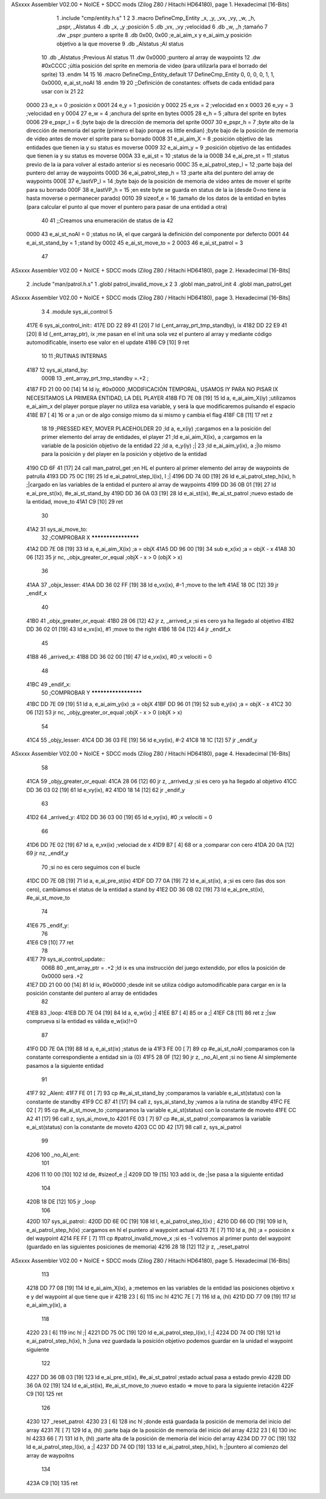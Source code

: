 ASxxxx Assembler V02.00 + NoICE + SDCC mods  (Zilog Z80 / Hitachi HD64180), page 1.
Hexadecimal [16-Bits]



                              1 .include "cmp/entity.h.s"
                              1 
                              2 
                              3 .macro DefineCmp_Entity _x, _y, _vx, _vy, _w, _h, _pspr, _AIstatus
                              4 	.db _x, _y		;posición
                              5 	.db _vx, _vy	;velocidad
                              6 	.db _w, _h		;tamaño
                              7 	.dw _pspr		;puntero a sprite
                              8 	.db 0x00, 0x00	;e_ai_aim_x y e_ai_aim_y posición objetivo a la que moverse
                              9 	.db _AIstatus	;AI status
                             10 	.db _AIstatus	;Previous AI status
                             11 	.dw 0x0000		;puntero al array de waypoints
                             12 	.dw #0xCCCC		;últia posición del sprite en memoria de video (para utilizarla para el borrado del sprite)
                             13 .endm
                             14 
                             15 
                             16 .macro DefineCmp_Entity_default
                             17 	DefineCmp_Entity 0, 0, 0, 0, 1, 1, 0x0000, e_ai_st_noAI
                             18 .endm
                             19 
                             20 ;;Definición de constantes: offsets de cada entidad para usar con ix
                             21 
                             22 
                     0000    23 e_x = 0		;posición x
                     0001    24 e_y = 1		;posición y
                     0002    25 e_vx = 2 		;velocidad en x
                     0003    26 e_vy = 3		;velocidad en y
                     0004    27 e_w = 4		;anchura del sprite en bytes
                     0005    28 e_h = 5		;altura del sprite en bytes
                     0006    29 e_pspr_l = 6	;byte bajo de la dirección de memoria del sprite
                     0007    30 e_pspr_h = 7	;byte alto de la dirección de memoria del sprite (primero el bajo porque es little endian)	;byte bajo de la posición de memoria de video antes de mover el sprite para su borrado
                     0008    31 e_ai_aim_X = 8	;posición objetivo de las entidades que tienen ia y su status es moverse
                     0009    32 e_ai_aim_y = 9	;posición objetivo de las entidades que tienen ia y su status es moverse
                     000A    33 e_ai_st = 10	;status de la ia
                     000B    34 e_ai_pre_st = 11	;status previo de la ia para volver al estado anterior si es necesario
                     000C    35 e_ai_patrol_step_l = 12	;parte baja del puntero del array de waypoints
                     000D    36 e_ai_patrol_step_h = 13	;parte alta del puntero del array de waypoints
                     000E    37 e_lastVP_l = 14	;byte bajo de la posición de memoria de video antes de mover el sprite para su borrado
                     000F    38 e_lastVP_h = 15	;en este byte se guarda en status de la ia (desde 0=no tiene ia hasta moverse o permanecer parado)
                     0010    39 sizeof_e = 16	;tamaño de los datos de la entidad en bytes (para calcular el punto al que mover el puntero para pasar de una entidad a otra)
                             40 	
                             41 ;;Creamos una enumeración de status de ia
                             42 
                     0000    43 e_ai_st_noAI = 0		;status no IA, el que cargará la definición del componente por defercto
                     0001    44 e_ai_st_stand_by = 1	;stand by
                     0002    45 e_ai_st_move_to = 2
                     0003    46 e_ai_st_patrol = 3
                             47 
ASxxxx Assembler V02.00 + NoICE + SDCC mods  (Zilog Z80 / Hitachi HD64180), page 2.
Hexadecimal [16-Bits]



                              2 .include "man/patrol.h.s"
                              1 .globl patrol_invalid_move_x 
                              2 
                              3 .globl man_patrol_init
                              4 .globl man_patrol_get
ASxxxx Assembler V02.00 + NoICE + SDCC mods  (Zilog Z80 / Hitachi HD64180), page 3.
Hexadecimal [16-Bits]



                              3 
                              4 .module sys_ai_control
                              5 
   417E                       6 sys_ai_control_init::
   417E DD 22 89 41   [20]    7 	ld (_ent_array_prt_tmp_standby), ix
   4182 DD 22 E9 41   [20]    8 	ld (_ent_array_ptr), ix 	;me pasan en el init una sola vez el puntero al array y mediante código automodificable, inserto ese valor en el update
   4186 C9            [10]    9 ret
                             10 
                             11 ;RUTINAS INTERNAS
   4187                      12 sys_ai_stand_by:
                     000B    13 			_ent_array_prt_tmp_standby =.+2	;
   4187 FD 21 00 00   [14]   14 			ld iy, #0x0000				;MODIFICACIÓN TEMPORAL, USAMOS IY PARA NO PISAR IX NECESITAMOS LA PRIMERA ENTIDAD, LA DEL PLAYER
   418B FD 7E 08      [19]   15 			ld a, e_ai_aim_X(iy)			;utilizamos e_ai_aim_x del player porque player no utiliza esa variable, y será la que modificaremos pulsando el espacio
   418E B7            [ 4]   16 			or a						;un or de algo consigo mismo da si mismo y cambia el flag
   418F C8            [11]   17 			ret z
                             18 
                             19 			;PRESSED KEY, MOVER PLACEHOLDER
                             20 			;ld a, e_x(iy)				;cargamos en a la posición del primer elemento del array de entidades, el player	
                             21 			;ld e_ai_aim_X(ix), a			;cargamos en la variable de la posición objetivo de la entidad
                             22 			;ld a, e_y(iy)				;|
                             23 			;ld e_ai_aim_y(ix), a			;|lo mismo para la posición y del player en la posición y objetivo de la entidad
   4190 CD 6F 41      [17]   24 			call man_patrol_get			;en HL el puntero al primer elemento del array de waypoints de patrulla
   4193 DD 75 0C      [19]   25 			ld e_ai_patrol_step_l(ix), l		;|
   4196 DD 74 0D      [19]   26 			ld e_ai_patrol_step_h(ix), h		;|cargado en las variables de la entidad el puntero al array de waypoints
   4199 DD 36 0B 01   [19]   27 			ld e_ai_pre_st(ix), #e_ai_st_stand_by
   419D DD 36 0A 03   [19]   28 			ld e_ai_st(ix), #e_ai_st_patrol	;nuevo estado de la entidad, move_to
   41A1 C9            [10]   29 ret
                             30 
   41A2                      31 sys_ai_move_to:
                             32 ;COMPROBAR X ********************
   41A2 DD 7E 08      [19]   33 	ld a, e_ai_aim_X(ix)			;a = objX
   41A5 DD 96 00      [19]   34 	sub e_x(ix)					;a = objX - x
   41A8 30 06         [12]   35 	jr nc, _objx_greater_or_equal		;objX - x > 0 (objX > x)
                             36 
   41AA                      37 	_objx_lesser:
   41AA DD 36 02 FF   [19]   38 		ld e_vx(ix), #-1			;move to the left
   41AE 18 0C         [12]   39 		jr _endif_x
                             40 
   41B0                      41 	_objx_greater_or_equal:
   41B0 28 06         [12]   42 		jr z, _arrived_x			;si es cero ya ha llegado al objetivo
   41B2 DD 36 02 01   [19]   43 		ld e_vx(ix), #1			;move to the right
   41B6 18 04         [12]   44 		jr _endif_x
                             45 
   41B8                      46 	_arrived_x:
   41B8 DD 36 02 00   [19]   47 		ld e_vx(ix), #0			;x velociti = 0
                             48 
   41BC                      49 	_endif_x:
                             50 ;COMPROBAR Y *********************
   41BC DD 7E 09      [19]   51 	ld a, e_ai_aim_y(ix)			;a = objX
   41BF DD 96 01      [19]   52 	sub e_y(ix)					;a = objX - x
   41C2 30 06         [12]   53 	jr nc, _objy_greater_or_equal		;objX - x > 0 (objX > x)
                             54 
   41C4                      55 	_objy_lesser:
   41C4 DD 36 03 FE   [19]   56 		ld e_vy(ix), #-2			
   41C8 18 1C         [12]   57 		jr _endif_y
ASxxxx Assembler V02.00 + NoICE + SDCC mods  (Zilog Z80 / Hitachi HD64180), page 4.
Hexadecimal [16-Bits]



                             58 
   41CA                      59 	_objy_greater_or_equal:
   41CA 28 06         [12]   60 		jr z, _arrived_y			;si es cero ya ha llegado al objetivo
   41CC DD 36 03 02   [19]   61 		ld e_vy(ix), #2			
   41D0 18 14         [12]   62 		jr _endif_y
                             63 
   41D2                      64 	_arrived_y:
   41D2 DD 36 03 00   [19]   65 		ld e_vy(ix), #0			;x velociti = 0
                             66 
   41D6 DD 7E 02      [19]   67 		ld a, e_vx(ix)			;velociad de x
   41D9 B7            [ 4]   68 		or a					;comparar con cero
   41DA 20 0A         [12]   69 		jr nz, _endif_y	
                             70 				;si no es cero seguimos con el bucle
   41DC DD 7E 0B      [19]   71 		ld a, e_ai_pre_st(ix)
   41DF DD 77 0A      [19]   72 		ld e_ai_st(ix), a ;si es cero (las dos son cero), cambiamos el status de la entidad a stand by
   41E2 DD 36 0B 02   [19]   73 		ld e_ai_pre_st(ix), #e_ai_st_move_to
                             74 
   41E6                      75 		_endif_y:
                             76 
   41E6 C9            [10]   77 ret
                             78 
   41E7                      79 sys_ai_control_update::
                     006B    80 	_ent_array_ptr = .+2		;ld ix es una instrucción del juego extendido, por ellos la posición de 0x0000 será .+2
   41E7 DD 21 00 00   [14]   81 	ld ix, #0x0000			;desde init se utiliza código automodificable para cargar en ix la posición constante del puntero al array de entidades
                             82 
   41EB                      83 	_loop:
   41EB DD 7E 04      [19]   84 		ld a, e_w(ix)		;|
   41EE B7            [ 4]   85 		or a				;|
   41EF C8            [11]   86 		ret z				;|sw comprueva si la entidad es válida e_w(ix)!=0
                             87 
   41F0 DD 7E 0A      [19]   88 		ld a, e_ai_st(ix)		;status de ia
   41F3 FE 00         [ 7]   89 		cp #e_ai_st_noAI		;comparamos con la constante correspondiente a entidad sin ia (0)
   41F5 28 0F         [12]   90 		jr z, _no_AI_ent		;si no tiene AI simplemente pasamos a la siguiente entidad
                             91 
   41F7                      92 		_AIent:
   41F7 FE 01         [ 7]   93 			cp #e_ai_st_stand_by	;comparamos la variable e_ai_st(status) con la constante de standby
   41F9 CC 87 41      [17]   94 			call z, sys_ai_stand_by	;vamos a la rutina de standby
   41FC FE 02         [ 7]   95 			cp #e_ai_st_move_to	;comparamos la variable e_ai_st(status) con la constante de moveto
   41FE CC A2 41      [17]   96 			call z, sys_ai_move_to
   4201 FE 03         [ 7]   97 			cp #e_ai_st_patrol	;comparamos la variable e_ai_st(status) con la constante de moveto
   4203 CC 0D 42      [17]   98 			call z, sys_ai_patrol
                             99 
   4206                     100 		_no_AI_ent:
                            101 
   4206 11 10 00      [10]  102 			ld de, #sizeof_e		;|
   4209 DD 19         [15]  103 			add ix, de			;|se pasa a la siguiente entidad
                            104 
   420B 18 DE         [12]  105 			jr _loop
                            106 
   420D                     107 sys_ai_patrol::
   420D DD 6E 0C      [19]  108 	ld l, e_ai_patrol_step_l(ix)		;	
   4210 DD 66 0D      [19]  109 	ld h, e_ai_patrol_step_h(ix)		;cargamos en hl el puntero al waypoint actual
   4213 7E            [ 7]  110 	ld a, (hl)					;a = posición x del waypoint
   4214 FE FF         [ 7]  111 	cp #patrol_invalid_move_x		;si es -1 volvemos al primer punto del waypoint (guardado en las siguientes posiciones de memoria)
   4216 28 18         [12]  112 	jr z, _reset_patrol 
ASxxxx Assembler V02.00 + NoICE + SDCC mods  (Zilog Z80 / Hitachi HD64180), page 5.
Hexadecimal [16-Bits]



                            113 
   4218 DD 77 08      [19]  114 	ld e_ai_aim_X(ix), a			;metemos en las variables de la entidad las posiciones objetivo x e y del waypoint al que tiene que ir
   421B 23            [ 6]  115 	inc hl
   421C 7E            [ 7]  116 	ld a, (hl)
   421D DD 77 09      [19]  117 	ld e_ai_aim_y(ix), a
                            118 
   4220 23            [ 6]  119 	inc hl					;|
   4221 DD 75 0C      [19]  120 	ld e_ai_patrol_step_l(ix), l		;|
   4224 DD 74 0D      [19]  121 	ld e_ai_patrol_step_h(ix), h		;|una vez guardada la posición objetivo podemos guardar en la unidad el waypoint siguiente
                            122 
   4227 DD 36 0B 03   [19]  123 	ld e_ai_pre_st(ix), #e_ai_st_patrol	;estado actual pasa a estado previo
   422B DD 36 0A 02   [19]  124 	ld e_ai_st(ix), #e_ai_st_move_to	;nuevo estado => move to para la siguiente iretación
   422F C9            [10]  125 ret
                            126 
   4230                     127 _reset_patrol:
   4230 23            [ 6]  128 	inc hl 	;donde está guardada la posición de memoria del inicio del array
   4231 7E            [ 7]  129 	ld a, (hl)	;parte baja de la posición de memoria del inicio del array
   4232 23            [ 6]  130 	inc hl
   4233 66            [ 7]  131 	ld h, (hl)	;parte alta de la posición de memoria del inicio del array
   4234 DD 77 0C      [19]  132 	ld e_ai_patrol_step_l(ix), a		;|	
   4237 DD 74 0D      [19]  133 	ld e_ai_patrol_step_h(ix), h		;|puntero al comienzo del array de waypoitns
                            134 
   423A C9            [10]  135 ret
